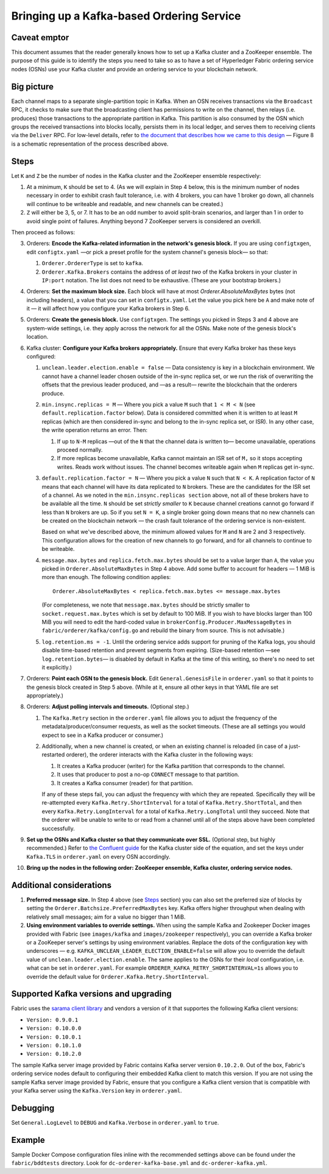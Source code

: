 Bringing up a Kafka-based Ordering Service
===========================================

Caveat emptor
-------------

This document assumes that the reader generally knows how to set up a Kafka cluster and a ZooKeeper ensemble. The purpose of this guide is to identify the steps you need to take so as to have a set of Hyperledger Fabric ordering service nodes (OSNs) use your Kafka cluster and provide an ordering service to your blockchain network.

Big picture
-----------

Each channel maps to a separate single-partition topic in Kafka. When an OSN receives transactions via the ``Broadcast`` RPC, it checks to make sure that the broadcasting client has permissions to write on the channel, then relays (i.e. produces) those transactions to the appropriate partition in Kafka. This partition is also consumed by the OSN which groups the received transactions into blocks locally, persists them in its local ledger, and serves them to receiving clients via the ``Deliver`` RPC. For low-level details, refer to `the document that describes how we came to this design <https://docs.google.com/document/d/1vNMaM7XhOlu9tB_10dKnlrhy5d7b1u8lSY8a-kVjCO4/edit>`_ — Figure 8 is a schematic representation of the process described above.

Steps
-----

Let ``K`` and ``Z`` be the number of nodes in the Kafka cluster and the ZooKeeper ensemble respectively:

#. At a minimum, ``K`` should be set to 4. (As we will explain in Step 4 below,  this is the minimum number of nodes necessary in order to exhibit crash fault tolerance, i.e. with 4 brokers, you can have 1 broker go down, all channels will continue to be writeable and readable, and new channels can be created.)
#. ``Z`` will either be 3, 5, or 7. It has to be an odd number to avoid split-brain scenarios, and larger than 1 in order to avoid single point of failures. Anything beyond 7 ZooKeeper servers is considered an overkill.

Then proceed as follows:

3. Orderers: **Encode the Kafka-related information in the network's genesis block.** If you are using ``configtxgen``, edit ``configtx.yaml`` —or pick a preset profile for the system channel's genesis block—  so that:

   #. ``Orderer.OrdererType`` is set to ``kafka``.
   #. ``Orderer.Kafka.Brokers`` contains the address of *at least two* of the Kafka brokers in your cluster in ``IP:port`` notation. The list does not need to be exhaustive. (These are your bootstrap brokers.)

#. Orderers: **Set the maximum block size.** Each block will have at most `Orderer.AbsoluteMaxBytes` bytes (not including headers), a value that you can set in ``configtx.yaml``. Let the value you pick here be ``A`` and make note of it — it will affect how you configure your Kafka brokers in Step 6.
#. Orderers: **Create the genesis block.** Use ``configtxgen``. The settings you picked in Steps 3 and 4 above are system-wide settings, i.e. they apply across the network for all the OSNs. Make note of the genesis block's location.
#. Kafka cluster: **Configure your Kafka brokers appropriately.** Ensure that every Kafka broker has these keys configured:

   #. ``unclean.leader.election.enable = false`` — Data consistency is key in a blockchain environment. We cannot have a channel leader chosen outside of the in-sync replica set, or we run the risk of overwriting the offsets that the previous leader produced, and —as a result— rewrite the blockchain that the orderers produce.
   #. ``min.insync.replicas = M`` — Where you pick a value ``M`` such that ``1 < M < N`` (see ``default.replication.factor`` below). Data is considered committed when it is written to at least ``M`` replicas (which are then considered in-sync and belong to the in-sync replica set, or ISR). In any other case, the write operation returns an error. Then:

      #. If up to ``N-M`` replicas —out of the ``N`` that the channel data is written to— become unavailable, operations proceed normally.
      #. If more replicas become unavailable, Kafka cannot maintain an ISR set of ``M,`` so it stops accepting writes. Reads work without issues. The channel becomes writeable again when ``M`` replicas get in-sync.

   #. ``default.replication.factor = N`` — Where you pick a value ``N`` such that ``N < K``. A replication factor of ``N`` means that each channel will have its data replicated to ``N`` brokers. These are the candidates for the ISR set of a channel. As we noted in the ``min.insync.replicas section`` above, not all of these brokers have to be available all the time. ``N`` should be set *strictly smaller* to ``K`` because channel creations cannot go forward if less than ``N`` brokers are up. So if you set ``N = K``, a single broker going down means that no new channels can be created on the blockchain network — the crash fault tolerance of the ordering service is non-existent.

      Based on what we've described above, the minimum allowed values for ``M`` and ``N`` are 2 and 3 respectively. This configuration allows for the creation of new channels to go forward, and for all channels to continue to be writeable.
   #. ``message.max.bytes`` and ``replica.fetch.max.bytes`` should be set to a value larger than ``A``, the value you picked in ``Orderer.AbsoluteMaxBytes`` in Step 4 above. Add some buffer to account for headers — 1 MiB is more than enough. The following condition applies:

      ::

         Orderer.AbsoluteMaxBytes < replica.fetch.max.bytes <= message.max.bytes

      (For completeness, we note that ``message.max.bytes`` should be strictly smaller to ``socket.request.max.bytes`` which is set by default to 100 MiB. If you wish to have blocks larger than 100 MiB you will need to edit the hard-coded value in ``brokerConfig.Producer.MaxMessageBytes`` in ``fabric/orderer/kafka/config.go`` and rebuild the binary from source. This is not advisable.)
   #. ``log.retention.ms = -1``. Until the ordering service adds support for pruning of the Kafka logs, you should disable time-based retention and prevent segments from expiring. (Size-based retention —see ``log.retention.bytes``— is disabled by default in Kafka at the time of this writing, so there's no need to set it explicitly.)

#. Orderers: **Point each OSN to the genesis block.** Edit ``General.GenesisFile`` in ``orderer.yaml`` so that it points to the genesis block created in Step 5 above. (While at it, ensure all other keys in that YAML file are set appropriately.)
#. Orderers: **Adjust polling intervals and timeouts.** (Optional step.)

   #. The ``Kafka.Retry`` section in the ``orderer.yaml`` file allows you to adjust the frequency of the metadata/producer/consumer requests, as well as the socket timeouts. (These are all settings you would expect to see in a Kafka producer or consumer.)
   #. Additionally, when a new channel is created, or when an existing channel is reloaded (in case of a just-restarted orderer), the orderer interacts with the Kafka cluster in the following ways:

      #. It creates a Kafka producer (writer) for the Kafka partition that corresponds to the channel.
      #. It uses that producer to post a no-op ``CONNECT`` message to that partition.
      #. It creates a Kafka consumer (reader) for that partition.

      If any of these steps fail, you can adjust the frequency with which they are repeated. Specifically they will be re-attempted every ``Kafka.Retry.ShortInterval`` for a total of ``Kafka.Retry.ShortTotal``, and then every ``Kafka.Retry.LongInterval`` for a total of ``Kafka.Retry.LongTotal`` until they succeed. Note that the orderer will be unable to write to or read from a channel until all of the steps above have been completed successfully.

#. **Set up the OSNs and Kafka cluster so that they communicate over SSL.** (Optional step, but highly recommended.) Refer to `the Confluent guide <http://docs.confluent.io/2.0.0/kafka/ssl.html>`_ for the Kafka cluster side of the equation, and set the keys under ``Kafka.TLS`` in ``orderer.yaml`` on every OSN accordingly.
#. **Bring up the nodes in the following order: ZooKeeper ensemble, Kafka cluster, ordering service nodes.**

Additional considerations
-------------------------

#. **Preferred message size.** In Step 4 above (see `Steps`_ section) you can also set the preferred size of blocks by setting the ``Orderer.Batchsize.PreferredMaxBytes`` key. Kafka offers higher throughput when dealing with relatively small messages; aim for a value no bigger than 1 MiB.
#. **Using environment variables to override settings.** When using the sample Kafka and Zookeeper Docker images provided with Fabric (see ``images/kafka`` and ``images/zookeeper`` respectively), you can override a Kafka broker or a ZooKeeper server's settings by using environment variables. Replace the dots of the configuration key with underscores — e.g. ``KAFKA_UNCLEAN_LEADER_ELECTION_ENABLE=false`` will allow you to override the default value of ``unclean.leader.election.enable``. The same applies to the OSNs for their *local* configuration, i.e. what can be set in ``orderer.yaml``. For example ``ORDERER_KAFKA_RETRY_SHORTINTERVAL=1s`` allows you to override the default value for ``Orderer.Kafka.Retry.ShortInterval``.

Supported Kafka versions and upgrading
--------------------------------------

Fabric uses the `sarama client library <https://github.com/Shopify/sarama>`_ and vendors a version of it that supportes the following Kafka client versions:

* ``Version: 0.9.0.1``
* ``Version: 0.10.0.0``
* ``Version: 0.10.0.1``
* ``Version: 0.10.1.0``
* ``Version: 0.10.2.0``

The sample Kafka server image provided by Fabric contains Kafka server version ``0.10.2.0``. Out of the box, Fabric's ordering service nodes default to configuring their embedded Kafka client to match this version. If you are not using the sample Kafka server image provided by Fabric, ensure that you configure a Kafka client version that is compatible with your Kafka server using the ``Kafka.Version`` key in ``orderer.yaml``.

Debugging
---------

Set ``General.LogLevel`` to ``DEBUG`` and ``Kafka.Verbose`` in ``orderer.yaml`` to ``true``.

Example
-------

Sample Docker Compose configuration files inline with the recommended settings above can be found under the ``fabric/bddtests`` directory. Look for ``dc-orderer-kafka-base.yml`` and ``dc-orderer-kafka.yml``.

.. Licensed under Creative Commons Attribution 4.0 International License
   https://creativecommons.org/licenses/by/4.0/
